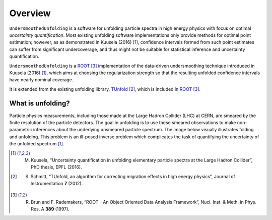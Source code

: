 ********
Overview
********

``UndersmoothedUnfolding`` is a software for unfolding particle spectra in high energy physics with focus on optimal *uncertainty quantification*. Most existing unfolding software implementations only provide
methods for optimal point estimation; however, as as demonstrated in Kuusela (2016) [1]_,
confidence intervals formed from such point estimates can suffer from significant undercoverage,
and thus might not be suitable for statistical inference and uncertainty quantification.

``UndersmoothedUnfolding`` is a `ROOT <https://root.cern.ch/>`_ [3]_ implementation of the data-driven
undersmoothing technique introduced in Kuusela (2016) [1]_, which aims at
choosing the regularization strength so that the resulting unfolded confidence intervals have
nearly nominal coverage.

It is extended from the existing unfolding library, `TUnfold <http://www.desy.de/~sschmitt/tunfold.html>`_ [2]_,
which is included in `ROOT <https://root.cern.ch/>`_ [3]_.



------------------
What is unfolding?
------------------

Particle physics measurements, including those made at the Large Hadron Collider (LHC) at CERN,
are smeared by the finite resolution of the particle detectors. The goal in
unfolding is to use these smeared observations to make non-parametric
inferences about the underlying unsmeared particle spectrum. The image below
visually illustrates folding and unfolding. This problem is an ill-posed inverse problem which complicates the task of quantifying the uncertainty of the unfolded spectrum [1]_.

.. image:: plots/unfolding.png




.. [1] M. Kuusela, “Uncertainty quantification in unfolding elementary particle spectra at the Large Hadron Collider”, PhD thesis, EPFL (2016).
.. [2] S. Schmitt, “TUnfold, an algorithm for correcting migration effects in high energy physics”, Journal of Instrumentation **7** (2012).
.. [3] R. Brun and F. Rademakers, “ROOT - An Object Oriented Data Analysis Framework”, Nucl. Inst. & Meth. in Phys. Res. A **389** (1997).
